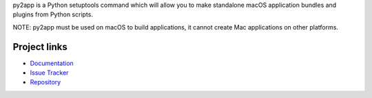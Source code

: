 py2app is a Python setuptools command which will allow
you to make standalone macOS application bundles
and plugins from Python scripts.

NOTE: py2app must be used on macOS to build applications,
it cannot create Mac applications on other platforms.

Project links
-------------

* `Documentation <https://py2app.readthedocs.io/en/latest/>`_

* `Issue Tracker <https://github.com/ronaldoussoren/py2app/issues>`_

* `Repository <https://github.com/ronaldoussoren/py2app/>`_
